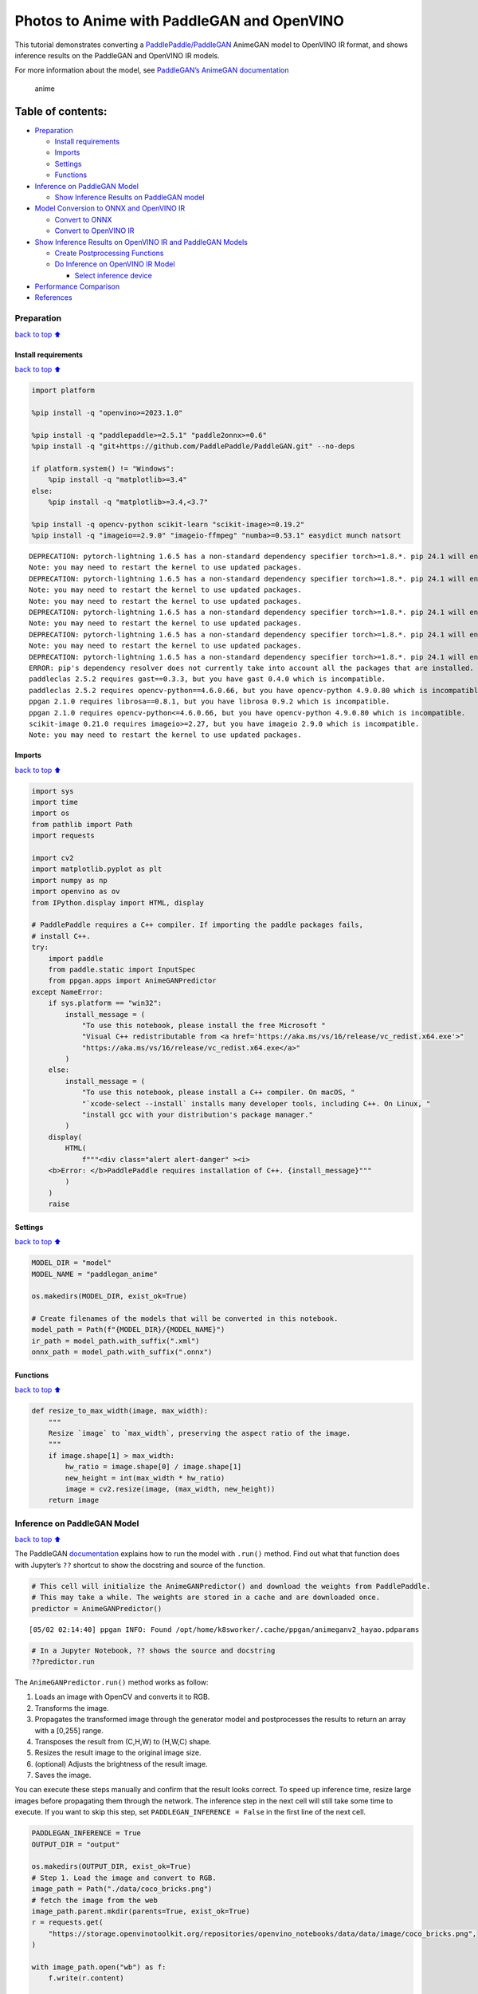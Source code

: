 Photos to Anime with PaddleGAN and OpenVINO
===========================================

This tutorial demonstrates converting a
`PaddlePaddle/PaddleGAN <https://github.com/PaddlePaddle/PaddleGAN>`__
AnimeGAN model to OpenVINO IR format, and shows inference results on the
PaddleGAN and OpenVINO IR models.

For more information about the model, see `PaddleGAN’s AnimeGAN
documentation <https://github.com/PaddlePaddle/PaddleGAN/blob/develop/docs/en_US/tutorials/animegan.md>`__

.. figure:: https://user-images.githubusercontent.com/15709723/123559130-04550100-d74f-11eb-819c-a02284654428.jpg
   :alt: anime

   anime

Table of contents:
^^^^^^^^^^^^^^^^^^

-  `Preparation <#Preparation>`__

   -  `Install requirements <#Install-requirements>`__
   -  `Imports <#Imports>`__
   -  `Settings <#Settings>`__
   -  `Functions <#Functions>`__

-  `Inference on PaddleGAN Model <#Inference-on-PaddleGAN-Model>`__

   -  `Show Inference Results on PaddleGAN
      model <#Show-Inference-Results-on-PaddleGAN-model>`__

-  `Model Conversion to ONNX and OpenVINO
   IR <#Model-Conversion-to-ONNX-and-OpenVINO-IR>`__

   -  `Convert to ONNX <#Convert-to-ONNX>`__
   -  `Convert to OpenVINO IR <#Convert-to-OpenVINO-IR>`__

-  `Show Inference Results on OpenVINO IR and PaddleGAN
   Models <#Show-Inference-Results-on-OpenVINO-IR-and-PaddleGAN-Models>`__

   -  `Create Postprocessing
      Functions <#Create-Postprocessing-Functions>`__
   -  `Do Inference on OpenVINO IR
      Model <#Do-Inference-on-OpenVINO-IR-Model>`__

      -  `Select inference device <#Select-inference-device>`__

-  `Performance Comparison <#Performance-Comparison>`__
-  `References <#References>`__

Preparation
-----------

`back to top ⬆️ <#Table-of-contents:>`__

Install requirements
~~~~~~~~~~~~~~~~~~~~

`back to top ⬆️ <#Table-of-contents:>`__

.. code:: ipython3

    import platform
    
    %pip install -q "openvino>=2023.1.0"
    
    %pip install -q "paddlepaddle>=2.5.1" "paddle2onnx>=0.6"
    %pip install -q "git+https://github.com/PaddlePaddle/PaddleGAN.git" --no-deps
    
    if platform.system() != "Windows":
        %pip install -q "matplotlib>=3.4"
    else:
        %pip install -q "matplotlib>=3.4,<3.7"
    
    %pip install -q opencv-python scikit-learn "scikit-image>=0.19.2"
    %pip install -q "imageio==2.9.0" "imageio-ffmpeg" "numba>=0.53.1" easydict munch natsort


.. parsed-literal::

    DEPRECATION: pytorch-lightning 1.6.5 has a non-standard dependency specifier torch>=1.8.*. pip 24.1 will enforce this behaviour change. A possible replacement is to upgrade to a newer version of pytorch-lightning or contact the author to suggest that they release a version with a conforming dependency specifiers. Discussion can be found at https://github.com/pypa/pip/issues/12063
    Note: you may need to restart the kernel to use updated packages.
    DEPRECATION: pytorch-lightning 1.6.5 has a non-standard dependency specifier torch>=1.8.*. pip 24.1 will enforce this behaviour change. A possible replacement is to upgrade to a newer version of pytorch-lightning or contact the author to suggest that they release a version with a conforming dependency specifiers. Discussion can be found at https://github.com/pypa/pip/issues/12063
    Note: you may need to restart the kernel to use updated packages.
    Note: you may need to restart the kernel to use updated packages.
    DEPRECATION: pytorch-lightning 1.6.5 has a non-standard dependency specifier torch>=1.8.*. pip 24.1 will enforce this behaviour change. A possible replacement is to upgrade to a newer version of pytorch-lightning or contact the author to suggest that they release a version with a conforming dependency specifiers. Discussion can be found at https://github.com/pypa/pip/issues/12063
    Note: you may need to restart the kernel to use updated packages.
    DEPRECATION: pytorch-lightning 1.6.5 has a non-standard dependency specifier torch>=1.8.*. pip 24.1 will enforce this behaviour change. A possible replacement is to upgrade to a newer version of pytorch-lightning or contact the author to suggest that they release a version with a conforming dependency specifiers. Discussion can be found at https://github.com/pypa/pip/issues/12063
    Note: you may need to restart the kernel to use updated packages.
    DEPRECATION: pytorch-lightning 1.6.5 has a non-standard dependency specifier torch>=1.8.*. pip 24.1 will enforce this behaviour change. A possible replacement is to upgrade to a newer version of pytorch-lightning or contact the author to suggest that they release a version with a conforming dependency specifiers. Discussion can be found at https://github.com/pypa/pip/issues/12063
    ERROR: pip's dependency resolver does not currently take into account all the packages that are installed. This behaviour is the source of the following dependency conflicts.
    paddleclas 2.5.2 requires gast==0.3.3, but you have gast 0.4.0 which is incompatible.
    paddleclas 2.5.2 requires opencv-python==4.6.0.66, but you have opencv-python 4.9.0.80 which is incompatible.
    ppgan 2.1.0 requires librosa==0.8.1, but you have librosa 0.9.2 which is incompatible.
    ppgan 2.1.0 requires opencv-python<=4.6.0.66, but you have opencv-python 4.9.0.80 which is incompatible.
    scikit-image 0.21.0 requires imageio>=2.27, but you have imageio 2.9.0 which is incompatible.
    Note: you may need to restart the kernel to use updated packages.


Imports
~~~~~~~

`back to top ⬆️ <#Table-of-contents:>`__

.. code:: ipython3

    import sys
    import time
    import os
    from pathlib import Path
    import requests
    
    import cv2
    import matplotlib.pyplot as plt
    import numpy as np
    import openvino as ov
    from IPython.display import HTML, display
    
    # PaddlePaddle requires a C++ compiler. If importing the paddle packages fails,
    # install C++.
    try:
        import paddle
        from paddle.static import InputSpec
        from ppgan.apps import AnimeGANPredictor
    except NameError:
        if sys.platform == "win32":
            install_message = (
                "To use this notebook, please install the free Microsoft "
                "Visual C++ redistributable from <a href='https://aka.ms/vs/16/release/vc_redist.x64.exe'>"
                "https://aka.ms/vs/16/release/vc_redist.x64.exe</a>"
            )
        else:
            install_message = (
                "To use this notebook, please install a C++ compiler. On macOS, "
                "`xcode-select --install` installs many developer tools, including C++. On Linux, "
                "install gcc with your distribution's package manager."
            )
        display(
            HTML(
                f"""<div class="alert alert-danger" ><i>
        <b>Error: </b>PaddlePaddle requires installation of C++. {install_message}"""
            )
        )
        raise

Settings
~~~~~~~~

`back to top ⬆️ <#Table-of-contents:>`__

.. code:: ipython3

    MODEL_DIR = "model"
    MODEL_NAME = "paddlegan_anime"
    
    os.makedirs(MODEL_DIR, exist_ok=True)
    
    # Create filenames of the models that will be converted in this notebook.
    model_path = Path(f"{MODEL_DIR}/{MODEL_NAME}")
    ir_path = model_path.with_suffix(".xml")
    onnx_path = model_path.with_suffix(".onnx")

Functions
~~~~~~~~~

`back to top ⬆️ <#Table-of-contents:>`__

.. code:: ipython3

    def resize_to_max_width(image, max_width):
        """
        Resize `image` to `max_width`, preserving the aspect ratio of the image.
        """
        if image.shape[1] > max_width:
            hw_ratio = image.shape[0] / image.shape[1]
            new_height = int(max_width * hw_ratio)
            image = cv2.resize(image, (max_width, new_height))
        return image

Inference on PaddleGAN Model
----------------------------

`back to top ⬆️ <#Table-of-contents:>`__

The PaddleGAN
`documentation <https://github.com/PaddlePaddle/PaddleGAN/blob/develop/docs/en_US/tutorials/animegan.md>`__
explains how to run the model with ``.run()`` method. Find out what that
function does with Jupyter’s ``??`` shortcut to show the docstring and
source of the function.

.. code:: ipython3

    # This cell will initialize the AnimeGANPredictor() and download the weights from PaddlePaddle.
    # This may take a while. The weights are stored in a cache and are downloaded once.
    predictor = AnimeGANPredictor()


.. parsed-literal::

    [05/02 02:14:40] ppgan INFO: Found /opt/home/k8sworker/.cache/ppgan/animeganv2_hayao.pdparams


.. code:: ipython3

    # In a Jupyter Notebook, ?? shows the source and docstring
    ??predictor.run

The ``AnimeGANPredictor.run()`` method works as follow:

1. Loads an image with OpenCV and converts it to RGB.
2. Transforms the image.
3. Propagates the transformed image through the generator model and
   postprocesses the results to return an array with a [0,255] range.
4. Transposes the result from (C,H,W) to (H,W,C) shape.
5. Resizes the result image to the original image size.
6. (optional) Adjusts the brightness of the result image.
7. Saves the image.

You can execute these steps manually and confirm that the result looks
correct. To speed up inference time, resize large images before
propagating them through the network. The inference step in the next
cell will still take some time to execute. If you want to skip this
step, set ``PADDLEGAN_INFERENCE = False`` in the first line of the next
cell.

.. code:: ipython3

    PADDLEGAN_INFERENCE = True
    OUTPUT_DIR = "output"
    
    os.makedirs(OUTPUT_DIR, exist_ok=True)
    # Step 1. Load the image and convert to RGB.
    image_path = Path("./data/coco_bricks.png")
    # fetch the image from the web
    image_path.parent.mkdir(parents=True, exist_ok=True)
    r = requests.get(
        "https://storage.openvinotoolkit.org/repositories/openvino_notebooks/data/data/image/coco_bricks.png",
    )
    
    with image_path.open("wb") as f:
        f.write(r.content)
    
    image = cv2.cvtColor(cv2.imread(str(image_path), flags=cv2.IMREAD_COLOR), cv2.COLOR_BGR2RGB)
    
    ## Inference takes a long time on large images. Resize to a max width of 600.
    image = resize_to_max_width(image, 600)
    
    # Step 2. Transform the image.
    transformed_image = predictor.transform(image)
    input_tensor = paddle.to_tensor(transformed_image[None, ::])
    
    if PADDLEGAN_INFERENCE:
        # Step 3. Do inference.
        predictor.generator.eval()
        with paddle.no_grad():
            result = predictor.generator(input_tensor)
    
        # Step 4. Convert the inference result to an image, following the same steps as
        # PaddleGAN's predictor.run() function.
        result_image_pg = (result * 0.5 + 0.5)[0].numpy() * 255
        result_image_pg = result_image_pg.transpose((1, 2, 0))
    
        # Step 5. Resize the result image.
        result_image_pg = cv2.resize(result_image_pg, image.shape[:2][::-1])
    
        # Step 6. Adjust the brightness.
        result_image_pg = predictor.adjust_brightness(result_image_pg, image)
    
        # Step 7. Save the result image.
        anime_image_path_pg = Path(f"{OUTPUT_DIR}/{image_path.stem}_anime_pg").with_suffix(".jpg")
        if cv2.imwrite(str(anime_image_path_pg), result_image_pg[:, :, (2, 1, 0)]):
            print(f"The anime image was saved to {anime_image_path_pg}")


.. parsed-literal::

    The anime image was saved to output/coco_bricks_anime_pg.jpg


Show Inference Results on PaddleGAN model
~~~~~~~~~~~~~~~~~~~~~~~~~~~~~~~~~~~~~~~~~

`back to top ⬆️ <#Table-of-contents:>`__

.. code:: ipython3

    if PADDLEGAN_INFERENCE:
        fig, ax = plt.subplots(1, 2, figsize=(25, 15))
        ax[0].imshow(image)
        ax[1].imshow(result_image_pg)
    else:
        print("PADDLEGAN_INFERENCE is not enabled. Set PADDLEGAN_INFERENCE = True in the previous cell and run that cell to show inference results.")



.. image:: vision-paddlegan-anime-with-output_files/vision-paddlegan-anime-with-output_15_0.png


Model Conversion to ONNX and OpenVINO IR
----------------------------------------

`back to top ⬆️ <#Table-of-contents:>`__

Convert the PaddleGAN model to OpenVINO IR by first converting PaddleGAN
to ONNX with ``paddle2onnx`` and then converting the ONNX model to
OpenVINO IR with model conversion API.

Convert to ONNX
~~~~~~~~~~~~~~~

`back to top ⬆️ <#Table-of-contents:>`__

Exporting to ONNX requires specifying an input shape with PaddlePaddle
``InputSpec`` and calling ``paddle.onnx.export``. Then, check the input
shape of the transformed image and use that as the input shape for the
ONNX model. Exporting to ONNX should not take long. If the export
succeeds, the output of the next cell will include
``ONNX model saved in paddlegan_anime.onnx``.

.. code:: ipython3

    target_height, target_width = transformed_image.shape[1:]
    target_height, target_width




.. parsed-literal::

    (448, 576)



.. code:: ipython3

    predictor.generator.eval()
    x_spec = InputSpec([None, 3, target_height, target_width], "float32", "x")
    paddle.onnx.export(predictor.generator, str(model_path), input_spec=[x_spec], opset_version=11)


.. parsed-literal::

    2024-05-02 02:14:48 [INFO]	Static PaddlePaddle model saved in model/paddle_model_static_onnx_temp_dir.
    [Paddle2ONNX] Start to parse PaddlePaddle model...
    [Paddle2ONNX] Model file path: model/paddle_model_static_onnx_temp_dir/model.pdmodel
    [Paddle2ONNX] Parameters file path: model/paddle_model_static_onnx_temp_dir/model.pdiparams
    [Paddle2ONNX] Start to parsing Paddle model...
    [Paddle2ONNX] Use opset_version = 11 for ONNX export.
    [Paddle2ONNX] PaddlePaddle model is exported as ONNX format now.
    2024-05-02 02:14:48 [INFO]	ONNX model saved in model/paddlegan_anime.onnx.


.. parsed-literal::

    I0502 02:14:48.554085 2192519 program_interpreter.cc:212] New Executor is Running.


Convert to OpenVINO IR
~~~~~~~~~~~~~~~~~~~~~~

`back to top ⬆️ <#Table-of-contents:>`__

The OpenVINO IR format enables storing the preprocessing normalization
in the model file. It is then no longer necessary to normalize input
images manually. See the transforms that the ``.run()`` method used:

.. code:: ipython3

    ??predictor.__init__

.. code:: ipython3

    t = predictor.transform.transforms[0]
    t.params




.. parsed-literal::

    {'taget_size': (448, 576)}



.. code:: ipython3

    ## Uncomment the line below to see the documentation and code of the ResizeToScale transformation
    # t??

There are three transformations: resize, transpose, and normalize, where
normalize uses a mean and scale of ``[127.5, 127.5, 127.5]``.

The ``ResizeToScale`` class is called with ``(256,256)`` as the argument
for size. Further analysis shows that this is the minimum size to resize
to. The ``ResizeToScale`` class transform resizes images to the size
specified in the ``ResizeToScale`` parameters, with width and height as
multiples of 32. We will preprocess the images the same way before
feeding them to the converted model.

Now we use model conversion API and convert the model to OpenVINO IR.

**Convert ONNX Model to OpenVINO IR with**\ `Model Conversion Python
API <https://docs.openvino.ai/2024/openvino-workflow/model-preparation.html>`__

.. code:: ipython3

    print("Exporting ONNX model to OpenVINO IR... This may take a few minutes.")
    
    model = ov.convert_model(
        onnx_path,
        input=[1, 3, target_height, target_width],
    )
    
    # Serialize model in IR format
    ov.save_model(model, str(ir_path))


.. parsed-literal::

    Exporting ONNX model to OpenVINO IR... This may take a few minutes.


Show Inference Results on OpenVINO IR and PaddleGAN Models
----------------------------------------------------------

`back to top ⬆️ <#Table-of-contents:>`__

If the conversion is successful, the output of model conversion API in
the cell above will show *SUCCESS*, and the OpenVINO IR model will be
generated.

Now, use the model for inference with the ``adjust_brightness()`` method
from the PaddleGAN model. However, in order to use the OpenVINO IR model
without installing PaddleGAN, it is useful to check what these functions
do and extract them.

Create Postprocessing Functions
~~~~~~~~~~~~~~~~~~~~~~~~~~~~~~~

`back to top ⬆️ <#Table-of-contents:>`__

.. code:: ipython3

    ??predictor.adjust_brightness

.. code:: ipython3

    ??predictor.calc_avg_brightness

The average brightness is computed by a `standard
formula <https://www.w3.org/TR/AERT/#color-contrast>`__. To adjust the
brightness, the difference in brightness between the source and
destination (anime) image is computed and the brightness of the
destination image is adjusted based on that. Then, the image is
converted to an 8-bit image.

Copy these functions to the next cell, use them for inference on the
OpenVINO IR model

.. code:: ipython3

    # Copyright (c) 2020 PaddlePaddle Authors. Licensed under the Apache License, Version 2.0
    
    
    def calc_avg_brightness(img):
        R = img[..., 0].mean()
        G = img[..., 1].mean()
        B = img[..., 2].mean()
    
        brightness = 0.299 * R + 0.587 * G + 0.114 * B
        return brightness, B, G, R
    
    
    def adjust_brightness(dst, src):
        brightness1, B1, G1, R1 = AnimeGANPredictor.calc_avg_brightness(src)
        brightness2, B2, G2, R2 = AnimeGANPredictor.calc_avg_brightness(dst)
        brightness_difference = brightness1 / brightness2
        dstf = dst * brightness_difference
        dstf = np.clip(dstf, 0, 255)
        dstf = np.uint8(dstf)
        return dstf

Do Inference on OpenVINO IR Model
~~~~~~~~~~~~~~~~~~~~~~~~~~~~~~~~~

`back to top ⬆️ <#Table-of-contents:>`__

Load the OpenVINO IR model and do inference, following the same steps as
for the PaddleGAN model. For more information about inference on
OpenVINO IR models, see the `OpenVINO Runtime API
notebook <openvino-api-with-output.html>`__.

The OpenVINO IR model is generated with an input shape that is computed
based on the input image. If you do inference on images with different
input shapes, results may differ from the PaddleGAN results.

Select inference device
^^^^^^^^^^^^^^^^^^^^^^^

`back to top ⬆️ <#Table-of-contents:>`__

select device from dropdown list for running inference using OpenVINO

.. code:: ipython3

    import ipywidgets as widgets
    
    core = ov.Core()
    device = widgets.Dropdown(
        options=core.available_devices + ["AUTO"],
        value="AUTO",
        description="Device:",
        disabled=False,
    )
    
    device




.. parsed-literal::

    Dropdown(description='Device:', index=1, options=('CPU', 'AUTO'), value='AUTO')



.. code:: ipython3

    # Load and prepare the IR model.
    core = ov.Core()
    
    model = core.read_model(model=ir_path)
    compiled_model = core.compile_model(model=model, device_name=device.value)
    input_key = compiled_model.input(0)
    output_key = compiled_model.output(0)

.. code:: ipython3

    # Step 1. Load an image and convert it to RGB.
    image_path = Path("./data/coco_bricks.png")
    image = cv2.cvtColor(cv2.imread(str(image_path), flags=cv2.IMREAD_COLOR), cv2.COLOR_BGR2RGB)
    
    # Step 2. Do preprocess transformations.
    # Resize the image
    resized_image = cv2.resize(image, (target_width, target_height))
    input_image = resized_image.transpose(2, 0, 1)[None, :, :, :]
    # Normalize the image
    input_mean = np.array([127.5, 127.5, 127.5]).reshape(1, 3, 1, 1)
    input_scale = np.array([127.5, 127.5, 127.5]).reshape(1, 3, 1, 1)
    input_image = (input_image - input_mean) / input_scale
    
    # Step 3. Do inference.
    result_ir = compiled_model([input_image])[output_key]
    
    # Step 4. Convert the inference result to an image, following the same steps as
    # PaddleGAN's predictor.run() function.
    result_image_ir = (result_ir * 0.5 + 0.5)[0] * 255
    result_image_ir = result_image_ir.transpose((1, 2, 0))
    
    # Step 5. Resize the result image.
    result_image_ir = cv2.resize(result_image_ir, image.shape[:2][::-1])
    
    # Step 6. Adjust the brightness.
    result_image_ir = adjust_brightness(result_image_ir, image)
    
    # Step 7. Save the result image.
    anime_fn_ir = Path(f"{OUTPUT_DIR}/{image_path.stem}_anime_ir").with_suffix(".jpg")
    if cv2.imwrite(str(anime_fn_ir), result_image_ir[:, :, (2, 1, 0)]):
        print(f"The anime image was saved to {anime_fn_ir}")


.. parsed-literal::

    The anime image was saved to output/coco_bricks_anime_ir.jpg


**Show Inference Results**

.. code:: ipython3

    fig, ax = plt.subplots(1, 2, figsize=(25, 15))
    ax[0].imshow(image)
    ax[1].imshow(result_image_ir)
    ax[0].set_title("Image")
    ax[1].set_title("OpenVINO IR result");



.. image:: vision-paddlegan-anime-with-output_files/vision-paddlegan-anime-with-output_37_0.png


Performance Comparison
----------------------

`back to top ⬆️ <#Table-of-contents:>`__

Measure the time it takes to do inference on an image. This gives an
indication of performance. It is not a perfect measure. Since the
PaddleGAN model requires quite a bit of memory for inference, only
measure inference on one image. For more accurate benchmarking, use
`Benchmark Tool <model-tools-with-output.html>`__.

.. code:: ipython3

    NUM_IMAGES = 1
    start = time.perf_counter()
    for _ in range(NUM_IMAGES):
        compiled_model([input_image])
    end = time.perf_counter()
    time_ir = end - start
    print(f"OpenVINO IR model in OpenVINO Runtime/CPU: {time_ir/NUM_IMAGES:.3f} " f"seconds per image, FPS: {NUM_IMAGES/time_ir:.2f}")
    
    ## `PADDLEGAN_INFERENCE` is defined in the "Inference on PaddleGAN model" section above.
    ## Uncomment the next line to enable a performance comparison with the PaddleGAN model
    ## if you disabled it earlier.
    
    # PADDLEGAN_INFERENCE = True
    
    if PADDLEGAN_INFERENCE:
        with paddle.no_grad():
            start = time.perf_counter()
            for _ in range(NUM_IMAGES):
                predictor.generator(input_tensor)
            end = time.perf_counter()
            time_paddle = end - start
        print(f"PaddleGAN model on CPU: {time_paddle/NUM_IMAGES:.3f} seconds per image, " f"FPS: {NUM_IMAGES/time_paddle:.2f}")


.. parsed-literal::

    OpenVINO IR model in OpenVINO Runtime/CPU: 0.416 seconds per image, FPS: 2.41
    PaddleGAN model on CPU: 6.026 seconds per image, FPS: 0.17


References
----------

`back to top ⬆️ <#Table-of-contents:>`__

-  `PaddleGAN <https://github.com/PaddlePaddle/PaddleGAN>`__
-  `Paddle2ONNX <https://github.com/PaddlePaddle/paddle2onnx>`__
-  `OpenVINO ONNX
   support <https://docs.openvino.ai/2021.4/openvino_docs_IE_DG_ONNX_Support.html>`__
-  `Model Conversion
   API <https://docs.openvino.ai/2024/openvino-workflow/model-preparation.html>`__

The PaddleGAN code that is shown in this notebook is written by
PaddlePaddle Authors and licensed under the Apache 2.0 license. The
license for this code is displayed below.

::

   #  Copyright (c) 2020 PaddlePaddle Authors. All Rights Reserve.
   #
   #Licensed under the Apache License, Version 2.0 (the "License");
   #you may not use this file except in compliance with the License.
   #You may obtain a copy of the License at
   #
   #    http://www.apache.org/licenses/LICENSE-2.0
   #
   #Unless required by applicable law or agreed to in writing, software
   #distributed under the License is distributed on an "AS IS" BASIS,
   #WITHOUT WARRANTIES OR CONDITIONS OF ANY KIND, either express or implied.
   #See the License for the specific language governing permissions and
   #limitations under the License.
